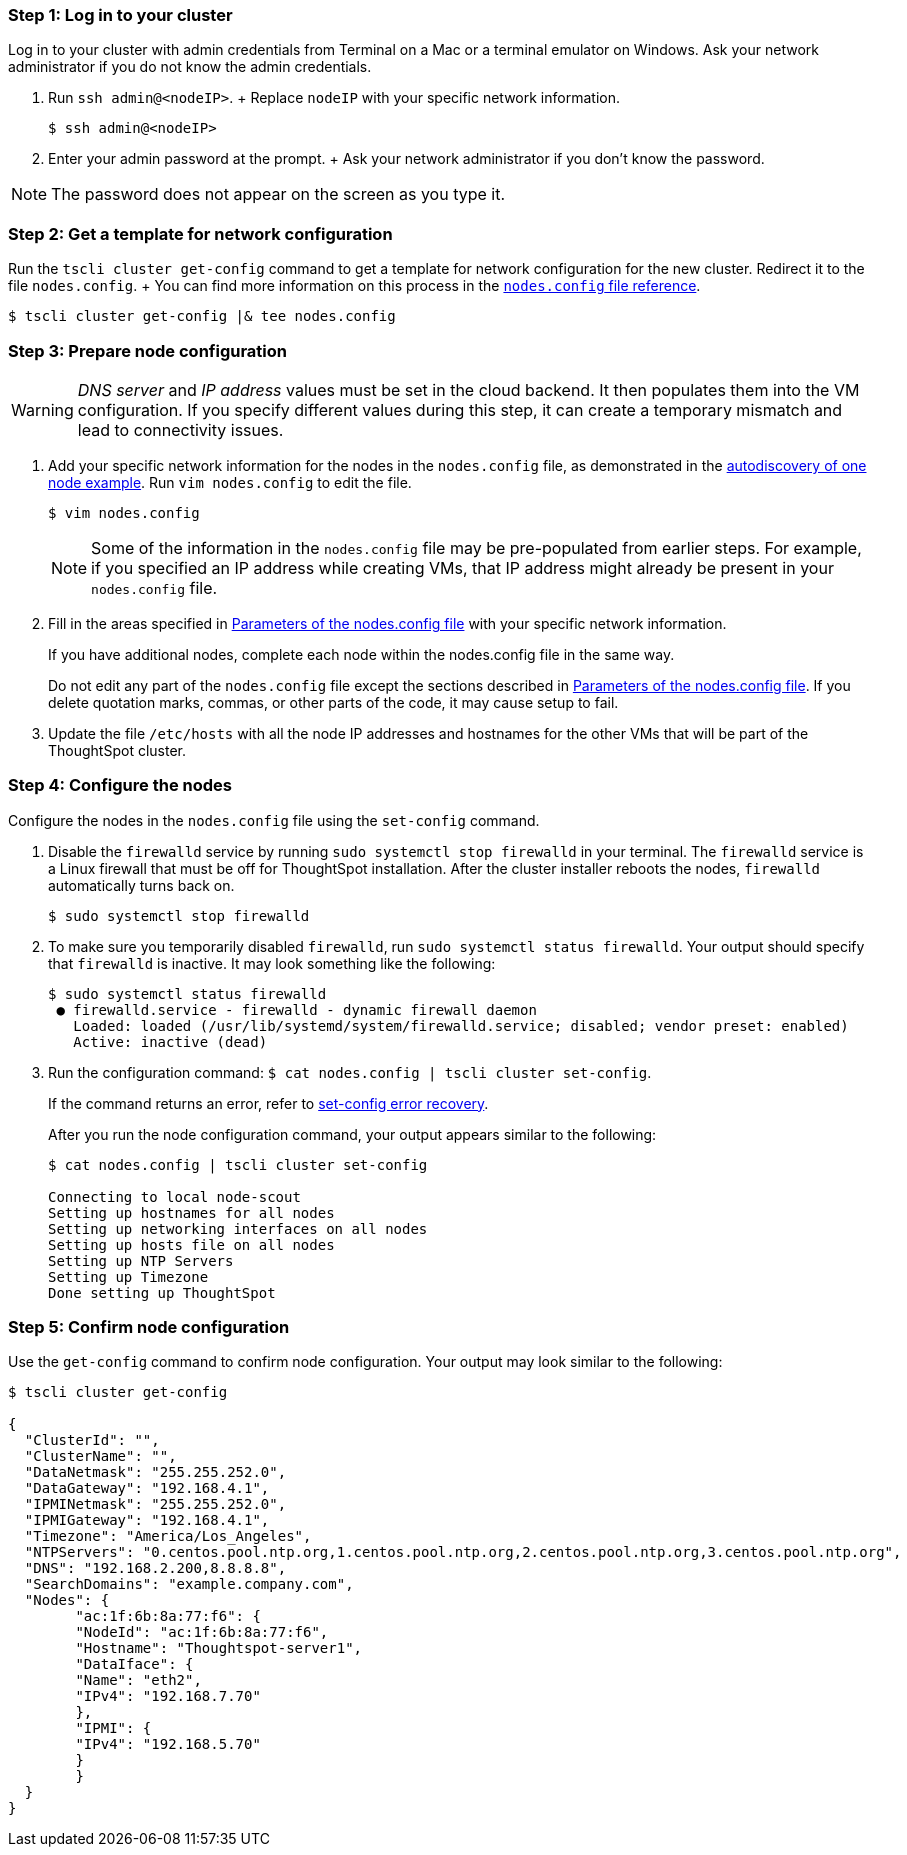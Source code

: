 [#node-step-1]
=== Step 1: Log in to your cluster

Log in to your cluster with admin credentials from Terminal on a Mac or a terminal emulator on Windows.
Ask your network administrator if you do not know the admin credentials.

. Run `ssh admin@<nodeIP>`.
+ Replace `nodeIP` with your specific network information.

 $ ssh admin@<nodeIP>

. Enter your admin password at the prompt.
+ Ask your network administrator if you don't know the password.

NOTE: The password does not appear on the screen as you type it.

[#node-step-2]
=== Step 2: Get a template for network configuration

Run the `tscli cluster get-config` command to get a template for network configuration for the new cluster.
Redirect it to the file `nodes.config`.
+ You can find more information on this process in the xref:nodesconfig-example.adoc[`nodes.config` file reference].

 $ tscli cluster get-config |& tee nodes.config

[#node-step-3]
=== Step 3: Prepare node configuration

WARNING: _DNS server_ and _IP address_ values must be set in the cloud backend.
It then populates them into the VM configuration.
If you specify different values during this step, it can create a temporary mismatch and lead to connectivity issues.

. Add your specific network information for the nodes in the `nodes.config` file, as demonstrated in the xref:nodesconfig-example.adoc#autodiscovery-of-one-node-example[autodiscovery of one node example].
Run `vim nodes.config` to edit the file.
+
[source,console]
----
$ vim nodes.config
----
+
NOTE: Some of the information in the `nodes.config` file may be pre-populated from earlier steps.
For example, if you specified an IP address while creating VMs, that IP address might already be present in your `nodes.config` file.

. Fill in the areas specified in xref:parameters-nodesconfig.adoc[Parameters of the nodes.config file] with your specific network information.
+
If you have additional nodes, complete each node within the nodes.config file in the same way.
+
Do not edit any part of the `nodes.config` file except the sections described in xref:parameters-nodesconfig.adoc[Parameters of the nodes.config file].
If you delete quotation marks, commas, or other parts of the code, it may cause setup to fail.

. Update the file `/etc/hosts` with all the node IP addresses and hostnames for the other VMs that will be part of the ThoughtSpot cluster.

[#node-step-4]
=== Step 4: Configure the nodes

Configure the nodes in the `nodes.config` file using the `set-config` command.

. Disable the `firewalld` service by running `sudo systemctl stop firewalld` in your terminal.
The `firewalld` service is a Linux firewall that must be off for ThoughtSpot installation.
After the cluster installer reboots the nodes, `firewalld` automatically turns back on.
+
[source,console]
----
$ sudo systemctl stop firewalld
----

. To make sure you temporarily disabled `firewalld`, run `sudo systemctl status firewalld`.
Your output should specify that `firewalld` is inactive.
It may look something like the following:
+
----
$ sudo systemctl status firewalld
 ● firewalld.service - firewalld - dynamic firewall daemon
   Loaded: loaded (/usr/lib/systemd/system/firewalld.service; disabled; vendor preset: enabled)
   Active: inactive (dead)
----

. Run the configuration command: `$ cat nodes.config | tscli cluster set-config`.
+
If the command returns an error, refer to <<set-config-error-recovery,set-config error recovery>>.
+
After you run the node configuration command, your output appears similar to the following:
+
----
$ cat nodes.config | tscli cluster set-config

Connecting to local node-scout
Setting up hostnames for all nodes
Setting up networking interfaces on all nodes
Setting up hosts file on all nodes
Setting up NTP Servers
Setting up Timezone
Done setting up ThoughtSpot
----

[#node-step-5]
=== Step 5: Confirm node configuration

Use the `get-config` command to confirm node configuration.
Your output may look similar to the following:

[source,console]
----
$ tscli cluster get-config

{
  "ClusterId": "",
  "ClusterName": "",
  "DataNetmask": "255.255.252.0",
  "DataGateway": "192.168.4.1",
  "IPMINetmask": "255.255.252.0",
  "IPMIGateway": "192.168.4.1",
  "Timezone": "America/Los_Angeles",
  "NTPServers": "0.centos.pool.ntp.org,1.centos.pool.ntp.org,2.centos.pool.ntp.org,3.centos.pool.ntp.org",
  "DNS": "192.168.2.200,8.8.8.8",
  "SearchDomains": "example.company.com",
  "Nodes": {
	"ac:1f:6b:8a:77:f6": {
  	"NodeId": "ac:1f:6b:8a:77:f6",
  	"Hostname": "Thoughtspot-server1",
  	"DataIface": {
    	"Name": "eth2",
    	"IPv4": "192.168.7.70"
  	},
  	"IPMI": {
    	"IPv4": "192.168.5.70"
  	}
	}
  }
}
----
